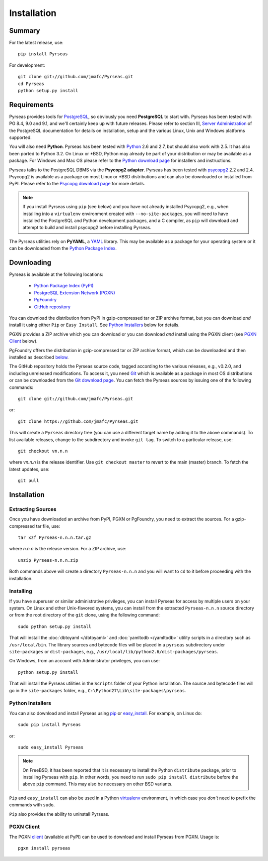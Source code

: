 Installation
============

Summary
-------

For the latest release, use::

 pip install Pyrseas

For development::

 git clone git://github.com/jmafc/Pyrseas.git
 cd Pyrseas
 python setup.py install

Requirements
------------

Pyrseas provides tools for `PostgreSQL <http://www.postgresql.org>`_,
so obviously you need **PostgreSQL** to start with.  Pyrseas has been
tested with PG 8.4, 9.0 and 9.1, and we'll certainly keep up with
future releases.  Please refer to section III, `Server Administration
<http://www.postgresql.org/docs/current/interactive/admin.html>`_ of
the PostgreSQL documentation for details on installation, setup and
the various Linux, Unix and Windows platforms supported.

You will also need **Python**.  Pyrseas has been tested with `Python
<http://www.python.org>`_ 2.6 and 2.7, but should also work with 2.5.
It has also been ported to Python 3.2.
On Linux or \*BSD, Python may already be part of your
distribution or may be available as a package.  For Windows and Mac OS
please refer to the `Python download page
<http://www.python.org/download/>`_ for installers and instructions.

Pyrseas talks to the PostgreSQL DBMS via the **Psycopg2 adapter**.
Pyrseas has been tested with `psycopg2 <http://initd.org/psycopg/>`_
2.2 and 2.4.  Psycopg2 is available as a package on most Linux or
\*BSD distributions and can also be downloaded or installed from PyPI.
Please refer to the `Psycopg download page
<http://initd.org/psycopg/download/>`_ for more details.

.. note:: If you install Pyrseas using ``pip`` (see below) and you
   have not already installed Psycopg2, e.g., when installing into a
   ``virtualenv`` environment created with ``--no-site-packages``, you
   will need to have installed the PostgreSQL and Python development
   packages, and a C compiler, as ``pip`` will download and attempt to
   build and install psycopg2 before installing Pyrseas.

The Pyrseas utilities rely on **PyYAML**, a `YAML <http://yaml.org>`_
library.  This may be available as a package for your operating system
or it can be downloaded from the `Python Package Index
<http://pypi.python.org/pypi/PyYAML/>`_.

Downloading
-----------

Pyrseas is available at the following locations:

 - `Python Package Index (PyPI) <http://pypi.python.org/pypi/Pyrseas>`_
 - `PostgreSQL Extension Network (PGXN) <http://pgxn.org/dist/pyrseas/>`_
 - `PgFoundry <http://pgfoundry.org/projects/pyrseas/>`_
 - `GitHub repository <https://github.com/jmafc/Pyrseas>`_

You can download the distribution from PyPI in gzip-compressed tar or
ZIP archive format, but you can download *and* install it using either
``Pip`` or ``Easy Install``.  See `Python Installers`_ below for
details.

PGXN provides a ZIP archive which you can download or you can download
*and* install using the PGXN client (see `PGXN Client`_ below).

PgFoundry offers the distribution in gzip-compressed tar or ZIP
archive format, which can be downloaded and then installed as
described `below <#id1>`_.

The GitHub repository holds the Pyrseas source code, tagged according
to the various releases, e.g., v0.2.0, and including unreleased
modifications.  To access it, you need `Git <http://git-scm.com/>`_
which is available as a package in most OS distributions or can be
downloaded from the `Git download page
<http://git-scm.com/download>`_.  You can fetch the Pyrseas sources by
issuing one of the following commands::

 git clone git://github.com/jmafc/Pyrseas.git

or::

 git clone https://github.com/jmafc/Pyrseas.git

This will create a ``Pyrseas`` directory tree (you can use a different
target name by adding it to the above commands).  To list available
releases, change to the subdirectory and invoke ``git tag``.  To
switch to a particular release, use::

 git checkout vn.n.n

where *vn.n.n* is the release identifier.  Use ``git checkout master``
to revert to the main (master) branch.  To fetch the latest updates,
use::

 git pull

Installation
------------

Extracting Sources
~~~~~~~~~~~~~~~~~~

Once you have downloaded an archive from PyPI, PGXN or PgFoundry, you
need to extract the sources. For a gzip-compressed tar file, use::

 tar xzf Pyrseas-n.n.n.tar.gz

where *n.n.n* is the release version.  For a ZIP archive, use::

 unzip Pyrseas-n.n.n.zip

Both commands above will create a directory ``Pyrseas-n.n.n`` and you
will want to ``cd`` to it before proceeding with the installation.

Installing
~~~~~~~~~~

If you have superuser or similar administrative privileges, you can
install Pyrseas for access by multiple users on your system.  On Linux
and other Unix-flavored systems, you can install from the extracted
``Pyrseas-n.n.n`` source directory or from the root directory of the
``git`` clone, using the following command::

 sudo python setup.py install

That will install the :doc:`dbtoyaml </dbtoyaml>` and :doc:`yamltodb
</yamltodb>` utility scripts in a directory such as
``/usr/local/bin``.  The library sources and bytecode files will be
placed in a ``pyrseas`` subdirectory under ``site-packages`` or
``dist-packages``, e.g.,
``/usr/local/lib/python2.6/dist-packages/pyrseas``.

On Windows, from an account with Administrator privileges, you can
use::

 python setup.py install

That will install the Pyrseas utilities in the ``Scripts`` folder of
your Python installation.  The source and bytecode files will go in
the ``site-packages`` folder, e.g.,
``C:\Python27\Lib\site-packages\pyrseas``.

Python Installers
~~~~~~~~~~~~~~~~~

You can also download and install Pyrseas using `pip
<http://www.pip-installer.org/en/latest/>`_ or `easy_install
<http://packages.python.org/distribute/easy_install.html>`_. For
example, on Linux do::

 sudo pip install Pyrseas

or::

 sudo easy_install Pyrseas

.. note:: On FreeBSD, it has been reported that it is necessary to
          install the Python ``distribute`` package, prior to
          installing Pyrseas with ``pip``.  In other words, you need
          to run ``sudo pip install distribute`` before the above
          ``pip`` command.  This may also be necessary on other BSD
          variants.

``Pip`` and ``easy_install`` can also be used in a Python `virtualenv
<http://www.virtualenv.org/en/latest/>`_ environment, in which case
you *don't* need to prefix the commands with ``sudo``.

``Pip`` also provides the ability to uninstall Pyrseas.

PGXN Client
~~~~~~~~~~~

The PGXN `client <http://pypi.python.org/pypi/pgxnclient>`_ (available
at PyPI) can be used to download and install Pyrseas from PGXN.  Usage
is::

 pgxn install pyrseas
